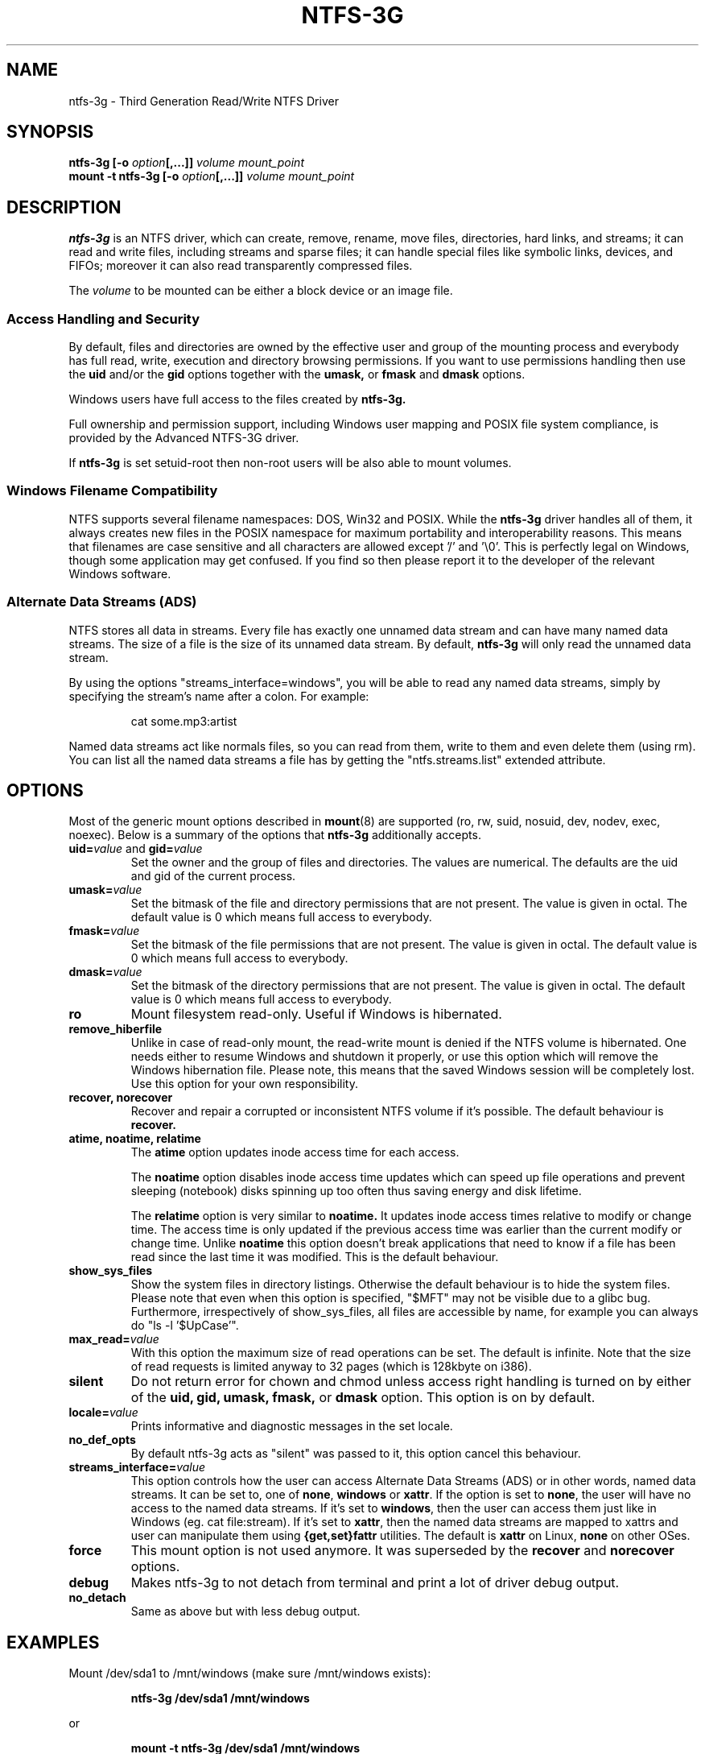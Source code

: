 .\" Copyright (c) 2005-2006 Yura Pakhuchiy.
.\" Copyright (c) 2005 Richard Russon.
.\" Copyright (c) 2006-2009 Szabolcs Szakacsits.
.\" This file may be copied under the terms of the GNU Public License.
.\"
.TH NTFS-3G 8 "March 2009" "ntfs-3g 2009.4.4"
.SH NAME
ntfs-3g \- Third Generation Read/Write NTFS Driver
.SH SYNOPSIS
.B ntfs-3g
\fB[-o \fIoption\fP\fB[,...]]\fR
.I volume mount_point
.br
.B mount \-t ntfs-3g
\fB[-o \fIoption\fP\fB[,...]]\fR
.I volume mount_point
.SH DESCRIPTION
\fBntfs-3g\fR is an NTFS driver, which can
create, remove, rename, move files, directories, hard links, and
streams; it can read and write files, including 
streams and sparse files; it can handle special files like 
symbolic links, devices, and FIFOs; moreover it can also read
transparently compressed files.
.PP
The \fIvolume\fR to be mounted can be either a block device or 
an image file.
.SS Access Handling and Security
By default, files and directories are owned by the effective 
user and group of the mounting process and everybody has
full read, write, execution and directory browsing permissions.
If you want to use permissions handling then use the
.B uid
and/or the
.B gid 
options together with the 
.B umask,
or
.B fmask
and
.B dmask
options.
.PP
Windows users have full access to the files created by 
.B ntfs-3g.
.PP
Full ownership and permission support, including Windows user mapping
and POSIX file system compliance, is provided by the Advanced NTFS-3G 
driver.
.PP
If 
.B ntfs-3g 
is set setuid-root then non-root users will 
be also able to mount volumes.
.SS Windows Filename Compatibility
NTFS supports several filename namespaces: DOS, Win32 and POSIX. While the
\fBntfs-3g\fR driver handles all of them, it always creates new files in the 
POSIX namespace for maximum portability and interoperability reasons. 
This means that filenames are case sensitive and all characters are
allowed except '/' and '\\0'. This is perfectly legal on Windows, though
some application may get confused. If you find so then please report it
to the developer of the relevant Windows software.
.SS Alternate Data Streams (ADS)
NTFS stores all data in streams. Every file has exactly one unnamed
data stream and can have many named data streams.  The size of a file is the
size of its unnamed data stream.  By default, \fBntfs-3g\fR will only read
the unnamed data stream.
.PP
By using the options "streams_interface=windows", you will be able to read
any named data streams, simply by specifying the stream's name after a colon.
For example:
.RS
.sp
cat some.mp3:artist
.sp
.RE
Named data streams act like normals files, so you can read from them, write to
them and even delete them (using rm).  You can list all the named data streams
a file has by getting the "ntfs.streams.list" extended attribute.
.SH OPTIONS
Most of the generic mount options described in 
. BR mount (8)
are
supported (ro, rw, suid, nosuid, dev, nodev, exec, noexec). 
Below is a summary of the options that \fBntfs-3g\fR additionally 
accepts.
.TP
\fBuid=\fP\fIvalue\fP and \fBgid=\fP\fIvalue\fP
Set the owner and the group of files and directories. The values are numerical.
The defaults are the uid and gid of the current process.
.TP
.BI umask= value
Set the  bitmask of the file and directory permissions that are not
present. The value is given in octal. The default value is 0 which
means full access to everybody.
.TP
.BI fmask= value
Set the  bitmask of the file permissions that are not present. 
The value is given in octal. The default value is 0 which
means full access to everybody.
.TP
.BI dmask= value
Set the  bitmask of the directory permissions that are not
present. The value is given in octal. The default value is 0 which
means full access to everybody.
.TP
.B ro
Mount filesystem read\-only. Useful if Windows is hibernated.
.TP
.B remove_hiberfile
Unlike in case of read-only mount, the read-write mount is denied if 
the NTFS volume is hibernated. One needs either to resume Windows and
shutdown it properly, or use this option which will remove the Windows
hibernation file. Please note, this means that the saved Windows 
session will be completely lost. Use this option for your own 
responsibility.
.TP
.B recover, norecover
Recover and repair a corrupted or inconsistent 
NTFS volume if it's possible. The default behaviour is 
.B recover.
.TP
.B atime, noatime, relatime
The 
.B atime 
option updates inode access time for each access.

The 
.B noatime 
option disables inode access time updates which can speed up
file operations and prevent sleeping (notebook) disks spinning 
up too often thus saving energy and disk lifetime.

The
.B relatime 
option is very similar to 
.B noatime. 
It  updates inode access times relative to modify or change time. 
The access time is only updated if the previous access time was earlier 
than the current modify or change time. Unlike
.B noatime
this option doesn't break applications that need to know 
if a file has been read since the last time it was modified.
This is the default behaviour.
.TP
.B show_sys_files
Show the system files in directory listings. 
Otherwise the default behaviour is to hide the system files.
Please note that even when this option is specified, "$MFT"
may not be visible due to a glibc bug.
Furthermore, irrespectively of show_sys_files, all
files are accessible by name, for example you can always do
"ls \-l '$UpCase'".
.TP
.BI max_read= value
With this option the maximum size of read operations can be set.
The default is infinite.  Note that the size of read requests is
limited anyway to 32 pages (which is 128kbyte on i386).
.TP
.B silent
Do not return error for chown and chmod unless access right 
handling is turned on by either of the
.B uid,
.B gid,
.B umask,
.B fmask,
or
.B dmask
option. 
This option is on by default.
.TP
.BI locale= value
Prints informative and diagnostic messages in the set locale.
.TP
.B no_def_opts
By default ntfs-3g acts as "silent" was passed to it,
this option cancel this behaviour.
.TP
.BI streams_interface= value
This option controls how the user can access Alternate Data Streams (ADS)
or in other words, named data streams. It can be set
to, one of \fBnone\fR, \fBwindows\fR or \fBxattr\fR. If the option is set to
\fBnone\fR, the user will have no access to the named data streams.  If it's set
to \fBwindows\fR, then the user can access them just like in Windows (eg. cat
file:stream). If it's set to \fBxattr\fR, then the named data streams are
mapped to xattrs and user can manipulate them using \fB{get,set}fattr\fR
utilities. The default is \fBxattr\fR on Linux, \fBnone\fR on other OSes.
.TP
.B force
This mount option is not used anymore. It was superseded by the
.B recover
and
.B norecover
options.
.TP
.B debug
Makes ntfs-3g to not detach from terminal and print a lot of driver debug output.
.TP
.B no_detach
Same as above but with less debug output.
.SH EXAMPLES
Mount /dev/sda1 to /mnt/windows (make sure /mnt/windows exists):
.RS
.sp
.B ntfs-3g /dev/sda1 /mnt/windows
.sp
.RE
or
.RS
.sp
.B mount -t ntfs-3g /dev/sda1 /mnt/windows
.sp
.RE
Read\-only mount /dev/sda5 to /home/user/mnt and make user with uid 1000 
to be the owner of all files:
.RS
.sp
.B ntfs-3g \-o ro,uid=1000 /dev/sda5 /home/user/mnt
.sp
.RE
/etc/fstab entry for the above:
.RS
.sp
.B /dev/sda5 /home/user/mnt ntfs\-3g ro,uid=1000 0 0
.sp
.RE
Unmount /mnt/windows:
.RS
.sp
.B umount /mnt/windows
.sp
.RE
.SH EXIT CODES
To facilitate the use of the
.B ntfs-3g
driver in scripts, an exit code is returned to give an indication of the 
mountability status of a volume. Value 0 means success, and all other
ones mean an error. The unique error codes are documented in the
.BR ntfs-3g.probe (8)
manual page.
.SH KNOWN ISSUES
Please see 
.RS
.sp
http://ntfs-3g.org/support.html
.sp
.RE
for common questions, known issues and support. 
.SH ACKNOWLEDGEMENT
Several people made heroic efforts, often over five or more
years which resulted the ntfs-3g driver. Most importantly they are 
Anton Altaparmakov, Richard Russon, Szabolcs Szakacsits, Yura Pakhuchiy,
Yuval Fledel, Jean-Pierre Andre, Alon Bar-Lev, Dominique L Bouix,
Csaba Henk, Bernhard Kaindl, Erik Larsson, Alejandro Pulver, and 
the author of the groundbreaking FUSE filesystem development 
framework, Miklos Szeredi.
.SH SEE ALSO
.BR ntfs-3g.probe (8),
.BR ntfsprogs (8),
.BR attr (5),
.BR getfattr (1),
.BR setfattr (1)
